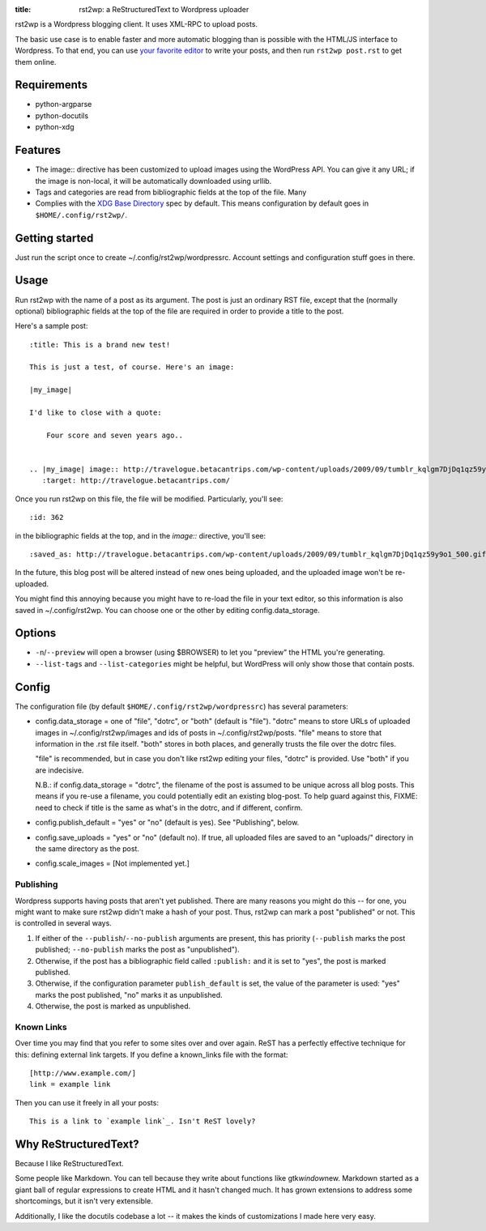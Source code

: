 :title: rst2wp: a ReStructuredText to Wordpress uploader

rst2wp is a Wordpress blogging client. It uses XML-RPC to upload posts.

The basic use case is to enable faster and more automatic blogging than is possible with the HTML/JS interface to Wordpress. To that end, you can use `your favorite editor <http://www.gnu.org/software/emacs/>`_ to write your posts, and then run ``rst2wp post.rst`` to get them online.

Requirements
============

* python-argparse
* python-docutils
* python-xdg

Features
========

- The image:: directive has been customized to upload images using the
  WordPress API. You can give it any URL; if the image is
  non-local, it will be automatically downloaded using urllib.
- Tags and categories are read from bibliographic fields at the top of
  the file. Many
- Complies with the `XDG Base Directory
  <http://standards.freedesktop.org/basedir-spec/basedir-spec-latest.html>`_
  spec by default. This means configuration by default goes in
  ``$HOME/.config/rst2wp/``.

Getting started
===============

Just run the script once to create ~/.config/rst2wp/wordpressrc.
Account settings and configuration stuff goes in there.

Usage
=====

Run rst2wp with the name of a post as its argument. The post is just
an ordinary RST file, except that the (normally optional)
bibliographic fields at the top of the file are required in order to
provide a title to the post.

Here's a sample post::

    :title: This is a brand new test!

    This is just a test, of course. Here's an image:

    |my_image|

    I'd like to close with a quote:

        Four score and seven years ago..


    .. |my_image| image:: http://travelogue.betacantrips.com/wp-content/uploads/2009/09/tumblr_kqlgm7DjDq1qz59y9o1_500.gif
       :target: http://travelogue.betacantrips.com/

Once you run rst2wp on this file, the file will be modified. Particularly,
you'll see::

    :id: 362

in the bibliographic fields at the top, and in the `image::` directive, you'll see::

    :saved_as: http://travelogue.betacantrips.com/wp-content/uploads/2009/09/tumblr_kqlgm7DjDq1qz59y9o1_500.gif

In the future, this blog post will be altered instead of new ones
being uploaded, and the uploaded image won't be re-uploaded.

You might find this annoying because you might have to re-load the
file in your text editor, so this information is also saved in
~/.config/rst2wp. You can choose one or the other by editing
config.data_storage.

Options
=======

- ``-n``/``--preview`` will open a browser (using $BROWSER) to let you
  "preview" the HTML you're generating.

- ``--list-tags`` and ``--list-categories`` might be helpful, but
  WordPress will only show those that contain posts.

Config
======

The configuration file (by default ``$HOME/.config/rst2wp/wordpressrc``) has several parameters:

- config.data_storage = one of "file", "dotrc", or "both" (default is "file").
  "dotrc" means to store URLs of uploaded images in ~/.config/rst2wp/images
  and ids of posts in ~/.config/rst2wp/posts. "file" means to store that
  information in the .rst file itself. "both" stores in both places,
  and generally trusts the file over the dotrc files.

  "file" is recommended, but in case you don't like rst2wp editing
  your files, "dotrc" is provided. Use "both" if you are indecisive.

  N.B.: if config.data_storage = "dotrc", the filename of the post is
  assumed to be unique across all blog posts. This means if you re-use
  a filename, you could potentially edit an existing blog-post. To
  help guard against this, FIXME: need to check if title is the same
  as what's in the dotrc, and if different, confirm.

- config.publish_default = "yes" or "no" (default is yes). See
  "Publishing", below.

- config.save_uploads = "yes" or "no" (default no). If true, all
  uploaded files are saved to an "uploads/" directory in the same
  directory as the post.

- config.scale_images = [Not implemented yet.]

Publishing
----------

Wordpress supports having posts that aren't yet published. There are many reasons you might do this -- for one, you might want to make sure rst2wp didn't make a hash of your post. Thus, rst2wp can mark a post "published" or not. This is controlled in several ways.

1. If either of the ``--publish``\ /\ ``--no-publish`` arguments are present, this has priority (``--publish`` marks the post published; ``--no-publish`` marks the post as "unpublished").

2. Otherwise, if the post has a bibliographic field called ``:publish:`` and it is set to "yes", the post is marked published.

3. Otherwise, if the configuration parameter ``publish_default`` is set, the value of the parameter is used: "yes" marks the post published, "no" marks it as unpublished.

4. Otherwise, the post is marked as unpublished.

Known Links
-----------

Over time you may find that you refer to some sites over and over
again. ReST has a perfectly effective technique for this: defining external
link targets. If you define a known_links file with the format::

    [http://www.example.com/]
    link = example link

Then you can use it freely in all your posts::

    This is a link to `example link`_. Isn't ReST lovely?

Why ReStructuredText?
=====================

Because I like ReStructuredText.

Some people like Markdown. You can tell because they write about functions like gtk\ *window*\ new. Markdown started as a giant ball of regular expressions to create HTML and it hasn't changed much. It has grown extensions to address some shortcomings, but it isn't very extensible.

Additionally, I like the docutils codebase a lot -- it makes the kinds of customizations I made here very easy.
